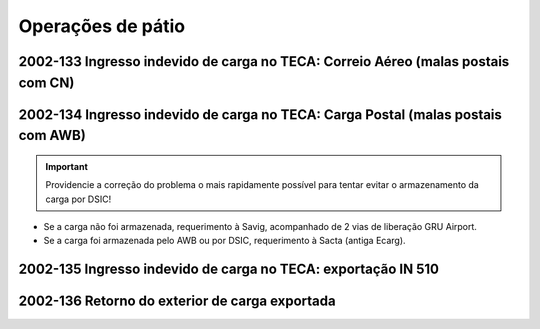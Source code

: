==================
Operações de pátio
==================

2002-133 Ingresso indevido de carga no TECA: Correio Aéreo (malas postais com CN)
~~~~~~~~~~~~~~~~~~~~~~~~~~~~~~~~~~~~~~~~~~~~~~~~~~~~~~~~~~~~~~~~~~~~~~~~~~~~~~~~~

2002-134 Ingresso indevido de carga no TECA: Carga Postal (malas postais com AWB)
~~~~~~~~~~~~~~~~~~~~~~~~~~~~~~~~~~~~~~~~~~~~~~~~~~~~~~~~~~~~~~~~~~~~~~~~~~~~~~~~~

.. important:: Providencie a correção do problema o mais rapidamente possível para tentar evitar o armazenamento da carga por DSIC!

- Se a carga não foi armazenada, requerimento à Savig, acompanhado de 2 vias de liberação GRU Airport.

- Se a carga foi armazenada pelo AWB ou por DSIC, requerimento à Sacta (antiga Ecarg).

2002-135 Ingresso indevido de carga no TECA: exportação IN 510
~~~~~~~~~~~~~~~~~~~~~~~~~~~~~~~~~~~~~~~~~~~~~~~~~~~~~~~~~~~~~~

2002-136 Retorno do exterior de carga exportada
~~~~~~~~~~~~~~~~~~~~~~~~~~~~~~~~~~~~~~~~~~~~~~~
